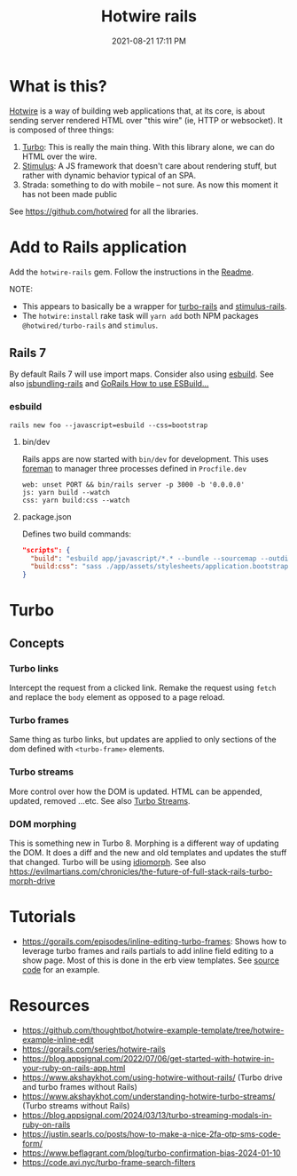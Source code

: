 :PROPERTIES:
:ID:       1E969F0A-52A6-4D2C-A227-5BF6AE253044
:END:
#+title: Hotwire rails
#+date: 2021-08-21 17:11 PM
#+updated: 2024-03-15 09:52 AM
#+filetags: :javascript:ruby:rails:

* What is this?
  [[https://hotwired.dev/][Hotwire]] is a way of building web applications that, at its core, is about
  sending server rendered HTML over "this wire" (ie, HTTP or websocket). It is
  composed of three things:

  1. [[https://turbo.hotwired.dev/][Turbo]]: This is really the main thing. With this library alone, we can do
     HTML over the wire.
  2. [[https://stimulus.hotwired.dev/][Stimulus]]: A JS framework that doesn't care about rendering stuff, but
     rather with dynamic behavior typical of an SPA.
  3. Strada: something to do with mobile -- not sure. As now this moment it has
     not been made public

  See https://github.com/hotwired for all the libraries.

* Add to Rails application
  Add the ~hotwire-rails~ gem. Follow the instructions in the [[https://github.com/hotwired/hotwire-rails][Readme]].

  NOTE:
  - This appears to basically be a wrapper for [[https://github.com/hotwired/turbo-rails][turbo-rails]] and
    [[https://github.com/hotwired/stimulus-rails][stimulus-rails]].
  - The ~hotwire:install~ rake task will ~yarn add~ both NPM packages
    ~@hotwired/turbo-rails~ and ~stimulus~.
** Rails 7
   By default Rails 7 will use import maps. Consider also using [[https://esbuild.github.io/][esbuild]]. See
   also [[https://github.com/rails/jsbundling-rails][jsbundling-rails]] and [[https://www.youtube.com/watch?v=qOptalp8zUY][GoRails How to use ESBuild...]]
*** esbuild
    #+begin_src shell
      rails new foo --javascript=esbuild --css=bootstrap
    #+end_src
**** bin/dev
     Rails apps are now started with ~bin/dev~ for development. This uses [[https://github.com/ddollar/foreman][foreman]]
     to manager three processes defined in ~Procfile.dev~
     #+begin_src shell
       web: unset PORT && bin/rails server -p 3000 -b '0.0.0.0'
       js: yarn build --watch
       css: yarn build:css --watch
     #+end_src
**** package.json
     Defines two build commands:
     #+begin_src json
       "scripts": {
         "build": "esbuild app/javascript/*.* --bundle --sourcemap --outdir=app/assets/builds --public-path=assets",
         "build:css": "sass ./app/assets/stylesheets/application.bootstrap.scss:./app/assets/builds/application.css --no-source-map --load-path=node_modules"
       }
     #+end_src
* Turbo
** Concepts
*** Turbo links
    Intercept the request from a clicked link. Remake the request using ~fetch~
    and replace the ~body~ element as opposed to a page reload.
*** Turbo frames
    Same thing as turbo links, but updates are applied to only sections of the
    dom defined with ~<turbo-frame>~ elements.
*** Turbo streams
    More control over how the DOM is updated. HTML can be appended, updated,
    removed ...etc. See also [[id:a9825c81-8f3b-42f7-acb8-f5fb4ee359b9][Turbo Streams]].
*** DOM morphing
    This is something new in Turbo 8. Morphing is a different way of updating
    the DOM. It does a diff and the new and old templates and updates the stuff
    that changed. Turbo will be using [[https://github.com/basecamp/idiomorph][idiomorph]].
    See also https://evilmartians.com/chronicles/the-future-of-full-stack-rails-turbo-morph-drive
* Tutorials
  - https://gorails.com/episodes/inline-editing-turbo-frames: Shows how to
    leverage turbo frames and rails partials to add inline field editing to a
    show page. Most of this is done in the erb view templates. See [[https://github.com/thoughtbot/hotwire-example-template/tree/hotwire-example-inline-edit][source code]]
    for an example.
* Resources
  - https://github.com/thoughtbot/hotwire-example-template/tree/hotwire-example-inline-edit
  - https://gorails.com/series/hotwire-rails
  - https://blog.appsignal.com/2022/07/06/get-started-with-hotwire-in-your-ruby-on-rails-app.html
  - https://www.akshaykhot.com/using-hotwire-without-rails/ (Turbo drive and
    turbo frames without Rails)
  - https://www.akshaykhot.com/understanding-hotwire-turbo-streams/ (Turbo
    streams without Rails)
  - https://blog.appsignal.com/2024/03/13/turbo-streaming-modals-in-ruby-on-rails
  - https://justin.searls.co/posts/how-to-make-a-nice-2fa-otp-sms-code-form/
  - https://www.beflagrant.com/blog/turbo-confirmation-bias-2024-01-10
  - https://code.avi.nyc/turbo-frame-search-filters
